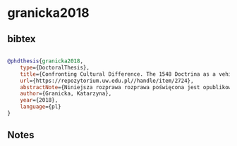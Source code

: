 * granicka2018




** bibtex

#+NAME: bibtex
#+BEGIN_SRC bibtex

@phdthesis{granicka2018,
    type={DoctoralThesis},
    title={Confronting Cultural Difference. The 1548 Doctrina as a vehicle for contact-induced change in Nahua language and culture},
    url={https://repozytorium.uw.edu.pl//handle/item/2724},
    abstractNote={Niniejsza rozprawa rozprawa poświęcona jest opublikowanej w 1548 roku Doctrina Christiana en Lengua Española y Mexicana, przygotowanej przez Dominikanów na potrzeby chrystianizacji Indian Nahua. Jest to jedno z najwcześniejszych źródeł religijnych drukowanych w nahuatl (poprzedzone jedynie krótkim katechizmem z 1546), zdecydowanie bardziej obszerne od innych tekstów religijnych powstałych w podobnym okresie. Dwie cechy wyróżniają tę Doctrinę szczególnie. Po pierwsze zawiera ona bardzo szczegółowe wyjaśnienia dotyczące wiary chrześcijańskiej, co pozwoliło prześledzić, jakiej argumentacji i jakiego dyskursu używali misjonarze, aby nawracać Indian. Po drugie – Doctrina Christiana jest dwujęzyczna, powstała jako tłumaczenie tekstu hiszpańskiego na nahuatl i oba odpowiadające sobie teksty umieszczone są w niej w dwóch kolumnach. To umożliwiło zbadanie, w jaki sposób autorzy nahuatlańskiej wersji tekstu wybierali, a czasem także i tworzyli słownictwo konieczne do przetłumaczenia terminologii opisującej chrześcijańskie koncepty, jak go używali, w jaki sposób tłumaczenie służyło celom chrystianizacji.},
    author={Granicka, Katarzyna},
    year={2018},
    language={pl}
}

#+END_SRC




** Notes

